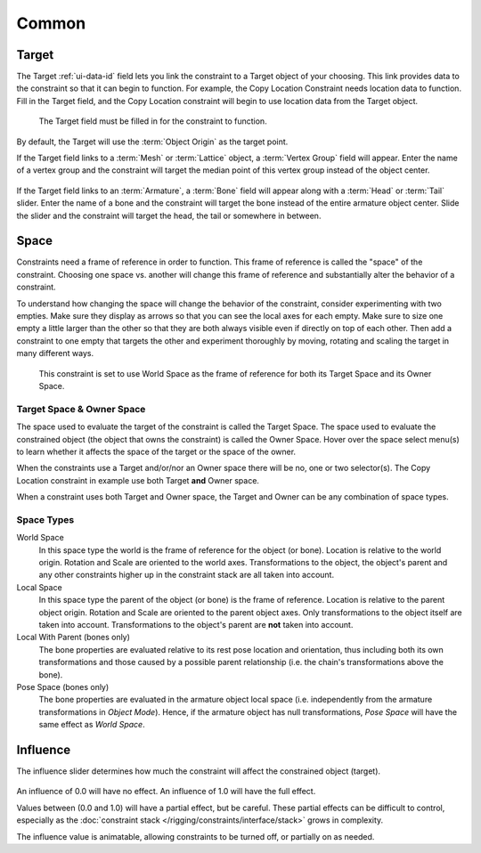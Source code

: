 .. TODO2.8 Move target: move to ui data id if proof.

******
Common
******

.. _rigging-constraints-interface-common-target:

Target
======

The Target :ref:`ui-data-id` field lets you link the constraint to a Target object of your choosing.
This link provides data to the constraint so that it can begin to function.
For example, the Copy Location Constraint needs location data to function.
Fill in the Target field, and the Copy Location constraint will begin to use location data from the Target object.

.. figure:: /images/rigging_constraints_interface_common_target.png

   The Target field must be filled in for the constraint to function.

By default, the Target will use the :term:`Object Origin` as the target point.

If the Target field links to a :term:`Mesh` or :term:`Lattice` object, a :term:`Vertex Group` field will appear.
Enter the name of a vertex group and the constraint will target the median point
of this vertex group instead of the object center.

.. figure:: /images/rigging_constraints_interface_common_target-vertex-group.png

If the Target field links to an :term:`Armature`, a :term:`Bone` field will appear
along with a :term:`Head` or :term:`Tail` slider.
Enter the name of a bone and the constraint will target the bone instead of the entire armature object center.
Slide the slider and the constraint will target the head, the tail or somewhere in between.

.. figure:: /images/rigging_constraints_interface_common_target-bone.png


Space
=====

Constraints need a frame of reference in order to function.
This frame of reference is called the "space" of the constraint.
Choosing one space vs. another will change this frame of reference
and substantially alter the behavior of a constraint.

To understand how changing the space will change the behavior of the constraint,
consider experimenting with two empties.
Make sure they display as arrows so that you can see the local axes for each empty.
Make sure to size one empty a little larger than the other so that they are both always visible
even if directly on top of each other.
Then add a constraint to one empty that targets the other and experiment thoroughly by
moving, rotating and scaling the target in many different ways.

.. figure:: /images/rigging_constraints_interface_common_space.png

   This constraint is set to use World Space as the frame of reference for both
   its Target Space and its Owner Space.


Target Space & Owner Space
--------------------------

The space used to evaluate the target of the constraint is called the Target Space.
The space used to evaluate the constrained object (the object that owns the constraint) is called the Owner Space.
Hover over the space select menu(s) to learn whether it affects the space of the target
or the space of the owner.

When the constraints use a Target and/or/nor an Owner space there will be no, one or two selector(s).
The Copy Location constraint in example use both Target **and** Owner space.

When a constraint uses both Target and Owner space,
the Target and Owner can be any combination of space types.


Space Types
-----------

World Space
   In this space type the world is the frame of reference for the object (or bone).
   Location is relative to the world origin.
   Rotation and Scale are oriented to the world axes.
   Transformations to the object, the object's parent and any other constraints
   higher up in the constraint stack are all taken into account.

Local Space
   In this space type the parent of the object (or bone) is the frame of reference.
   Location is relative to the parent object origin.
   Rotation and Scale are oriented to the parent object axes.
   Only transformations to the object itself are taken into account.
   Transformations to the object's parent are **not** taken into account.

Local With Parent (bones only)
   The bone properties are evaluated relative to its rest pose location and orientation, thus
   including both its own transformations and those caused by a possible parent relationship
   (i.e. the chain's transformations above the bone).

Pose Space (bones only)
   The bone properties are evaluated in the armature object local space
   (i.e. independently from the armature transformations in *Object Mode*).
   Hence, if the armature object has null transformations,
   *Pose Space* will have the same effect as *World Space*.


.. _rigging-constraints-influence:
.. _bpy.types.Constraint.influence:

Influence
=========

The influence slider determines how much the constraint will affect the constrained object (target).

.. figure:: /images/rigging_constraints_interface_common_influence.png

An influence of 0.0 will have no effect.
An influence of 1.0 will have the full effect.

Values between (0.0 and 1.0) will have a partial effect, but be careful. These partial effects can
be difficult to control,
especially as the :doc:`constraint stack </rigging/constraints/interface/stack>` grows in complexity.

The influence value is animatable, allowing constraints to be turned off, or partially on as needed.
